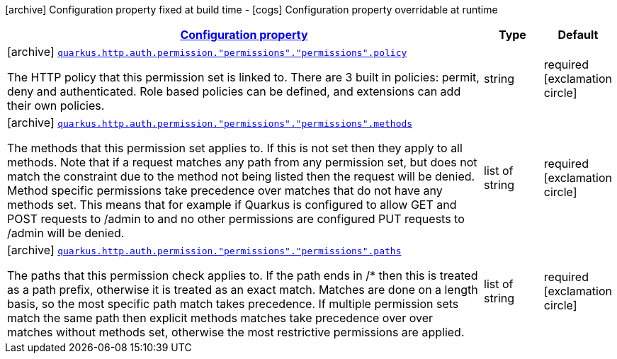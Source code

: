 [.configuration-legend]
icon:archive[title=Fixed at build time] Configuration property fixed at build time - icon:cogs[title=Overridable at runtime]️ Configuration property overridable at runtime 

[.configuration-reference, cols="80,.^10,.^10"]
|===

h|[[quarkus-vertx-http-config-group-policy-mapping-config_configuration]]link:#quarkus-vertx-http-config-group-policy-mapping-config_configuration[Configuration property]
h|Type
h|Default

a|icon:archive[title=Fixed at build time] [[quarkus-vertx-http-config-group-policy-mapping-config_quarkus.http.auth.permission.-permissions-.-permissions-.policy]]`link:#quarkus-vertx-http-config-group-policy-mapping-config_quarkus.http.auth.permission.-permissions-.-permissions-.policy[quarkus.http.auth.permission."permissions"."permissions".policy]`

[.description]
--
The HTTP policy that this permission set is linked to. There are 3 built in policies: permit, deny and authenticated. Role based policies can be defined, and extensions can add their own policies.
--|string 
|required icon:exclamation-circle[title=Configuration property is required]


a|icon:archive[title=Fixed at build time] [[quarkus-vertx-http-config-group-policy-mapping-config_quarkus.http.auth.permission.-permissions-.-permissions-.methods]]`link:#quarkus-vertx-http-config-group-policy-mapping-config_quarkus.http.auth.permission.-permissions-.-permissions-.methods[quarkus.http.auth.permission."permissions"."permissions".methods]`

[.description]
--
The methods that this permission set applies to. If this is not set then they apply to all methods. Note that if a request matches any path from any permission set, but does not match the constraint due to the method not being listed then the request will be denied. Method specific permissions take precedence over matches that do not have any methods set. This means that for example if Quarkus is configured to allow GET and POST requests to /admin to and no other permissions are configured PUT requests to /admin will be denied.
--|list of string 
|required icon:exclamation-circle[title=Configuration property is required]


a|icon:archive[title=Fixed at build time] [[quarkus-vertx-http-config-group-policy-mapping-config_quarkus.http.auth.permission.-permissions-.-permissions-.paths]]`link:#quarkus-vertx-http-config-group-policy-mapping-config_quarkus.http.auth.permission.-permissions-.-permissions-.paths[quarkus.http.auth.permission."permissions"."permissions".paths]`

[.description]
--
The paths that this permission check applies to. If the path ends in /* then this is treated as a path prefix, otherwise it is treated as an exact match. Matches are done on a length basis, so the most specific path match takes precedence. If multiple permission sets match the same path then explicit methods matches take precedence over over matches without methods set, otherwise the most restrictive permissions are applied.
--|list of string 
|required icon:exclamation-circle[title=Configuration property is required]

|===